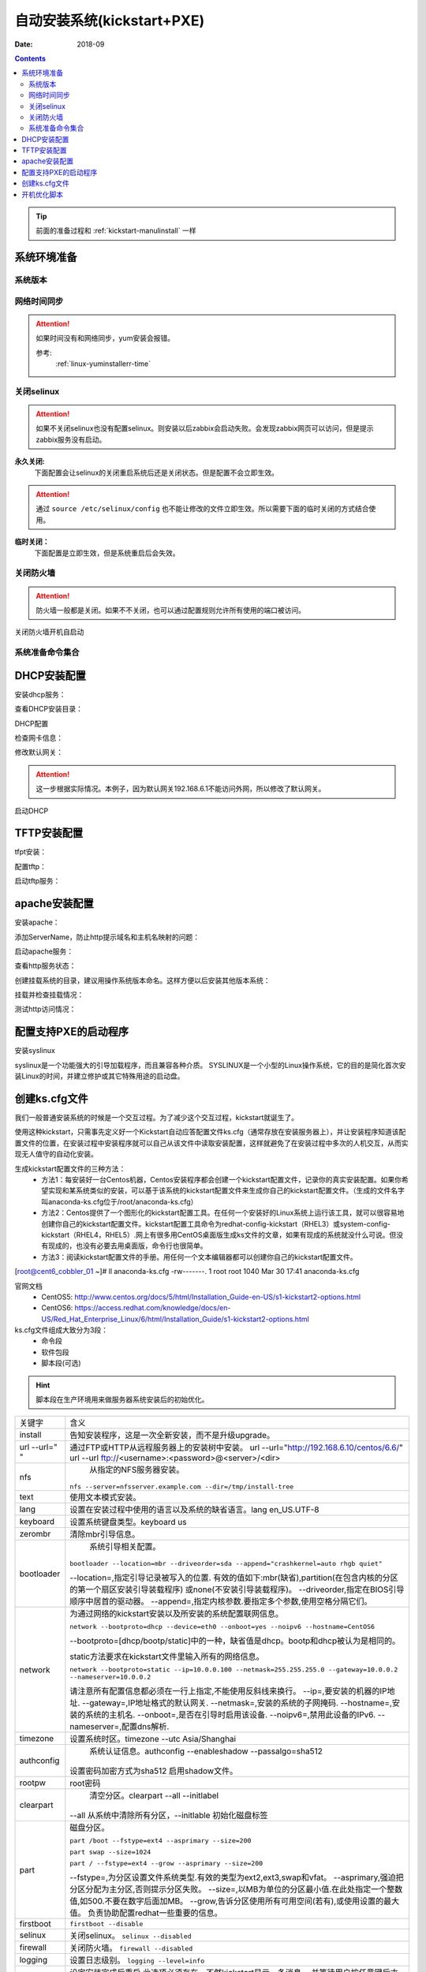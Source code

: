 .. _kickstart-autoinstall:

======================================================================================================================================================
自动安装系统(kickstart+PXE)
======================================================================================================================================================

:Date: 2018-09

.. contents::


.. tip:: 前面的准备过程和 :ref:`kickstart-manulinstall` 一样




系统环境准备
======================================================================================================================================================

系统版本
------------------------------------------------------------------------------------------------------------------------------------------------------

.. code-block:: bash
    :linenos:

    [root@cent6_cobbler_01 ~]# cat /etc/redhat-release
    CentOS release 6.6 (Final)
    [root@cent6_cobbler_01 ~]# uname -r
    2.6.32-504.el6.x86_64
    [root@cent6_cobbler_01 ~]# cat /etc/sysconfig/network
    NETWORKING=yes
    HOSTNAME=cent6_cobbler_01

网络时间同步
------------------------------------------------------------------------------------------------------------------------------------------------------

.. attention::
    如果时间没有和网络同步，yum安装会报错。
    
    参考:
        :ref:`linux-yuminstallerr-time`

.. code-block:: bash
    :linenos:

    [root@cent6_cobbler_01 ~]# date
    Thu Sep  6 21:07:25 CST 2018
    [root@cent6_cobbler_01 ~]# ntpdate pool.ntp.org
    28 Sep 00:53:38 ntpdate[1577]: step time server 5.103.139.163 offset 1827966.915121 sec



关闭selinux
------------------------------------------------------------------------------------------------------------------------------------------------------

.. attention::
    如果不关闭selinux也没有配置selinux。则安装以后zabbix会启动失败。会发现zabbix网页可以访问，但是提示zabbix服务没有启动。

**永久关闭:**
    下面配置会让selinux的关闭重启系统后还是关闭状态。但是配置不会立即生效。

.. attention::
    通过 ``source /etc/selinux/config`` 也不能让修改的文件立即生效。所以需要下面的临时关闭的方式结合使用。

.. code-block:: bash
    :linenos:

    [root@cent6_cobbler_01 ~]# sed -i 's/SELINUX=enforcing/SELINUX=disabled/' /etc/selinux/config
    [root@cent6_cobbler_01 ~]# grep SELINUX /etc/selinux/config
    # SELINUX= can take one of these three values:
    SELINUX=disabled
    # SELINUXTYPE= can take one of these two values:
    SELINUXTYPE=targeted

**临时关闭：**
    下面配置是立即生效，但是系统重启后会失效。

.. code-block:: bash
    :linenos:

    [root@cent6_cobbler_01 ~]# getenforce
    Enforcing
    [root@cent6_cobbler_01 ~]# setenforce 0
    [root@cent6_cobbler_01 ~]# getenforce
    Permissive




关闭防火墙
------------------------------------------------------------------------------------------------------------------------------------------------------

.. attention::
    防火墙一般都是关闭。如果不不关闭，也可以通过配置规则允许所有使用的端口被访问。

.. code-block:: bash
    :linenos:

    [root@cent6_cobbler_01 ~]# /etc/init.d/iptables stop 
    iptables: Setting chains to policy ACCEPT: filter          [  OK  ]
    iptables: Flushing firewall rules:                         [  OK  ]
    iptables: Unloading modules:                               [  OK  ]

关闭防火墙开机自启动

.. code-block:: bash
    :linenos:
    
    [root@cent6_cobbler_01 ~]# chkconfig iptables off


系统准备命令集合
------------------------------------------------------------------------------------------------------------------------------------------------------

.. code-block:: bash
    :linenos:

    ntpdate pool.ntp.org
    sed -i 's/SELINUX=enforcing/SELINUX=disabled/' /etc/selinux/config
    setenforce 0
    /etc/init.d/iptables stop 
    chkconfig iptables off

DHCP安装配置
======================================================================================================================================================

安装dhcp服务：

.. code-block:: bash
    :linenos:

    [root@cent6_cobbler_01 ~]# yum install dhcp -y


查看DHCP安装目录：

.. code-block:: bash
    :linenos:
    
    [root@cent6_cobbler_01 ~]# rpm -ql dhcp

DHCP配置

.. code-block:: bash
    :linenos:

    [root@cent6_cobbler_01 ~]# cat >>/etc/dhcp/dhcpd.conf<<EOF
    > subnet 192.168.6.0 netmask 255.255.255.0 {
    >         range 192.168.6.100 192.168.6.200;
    >         option subnet-mask 255.255.255.0;
    >         default-lease-time 21600;
    >         max-lease-time 43200;
    >         next-server 192.168.6.10;
    >         filename "/pxelinux.0";
    > }
    > EOF
    [root@cent6_cobbler_01 ~]# cat /etc/dhcp/dhcpd.conf
    #
    # DHCP Server Configuration file.
    #   see /usr/share/doc/dhcp*/dhcpd.conf.sample
    #   see 'man 5 dhcpd.conf'
    #
    subnet 192.168.6.0 netmask 255.255.255.0 {
            range 192.168.6.100 192.168.6.200;
            option subnet-mask 255.255.255.0;
            default-lease-time 21600;
            max-lease-time 43200;
            next-server 192.168.6.10;
            filename "/pxelinux.0";
    }

检查网卡信息：

.. code-block:: bash
    :linenos:

    [root@cent6_cobbler_01 ~]# ifconfig
    eth0      Link encap:Ethernet  HWaddr 00:0C:29:B3:93:42  
            inet addr:192.168.161.132  Bcast:192.168.161.255  Mask:255.255.255.0
            inet6 addr: fe80::20c:29ff:feb3:9342/64 Scope:Link
            UP BROADCAST RUNNING MULTICAST  MTU:1500  Metric:1
            RX packets:1014 errors:0 dropped:0 overruns:0 frame:0
            TX packets:592 errors:0 dropped:0 overruns:0 carrier:0
            collisions:0 txqueuelen:1000 
            RX bytes:108635 (106.0 KiB)  TX bytes:97793 (95.5 KiB)

    eth1      Link encap:Ethernet  HWaddr 00:0C:29:B3:93:4C  
            inet addr:192.168.6.10  Bcast:192.168.6.255  Mask:255.255.255.0
            inet6 addr: fe80::20c:29ff:feb3:934c/64 Scope:Link
            UP BROADCAST RUNNING MULTICAST  MTU:1500  Metric:1
            RX packets:4 errors:0 dropped:0 overruns:0 frame:0
            TX packets:14 errors:0 dropped:0 overruns:0 carrier:0
            collisions:0 txqueuelen:1000 
            RX bytes:316 (316.0 b)  TX bytes:916 (916.0 b)

    lo        Link encap:Local Loopback  
            inet addr:127.0.0.1  Mask:255.0.0.0
            inet6 addr: ::1/128 Scope:Host
            UP LOOPBACK RUNNING  MTU:65536  Metric:1
            RX packets:0 errors:0 dropped:0 overruns:0 frame:0
            TX packets:0 errors:0 dropped:0 overruns:0 carrier:0
            collisions:0 txqueuelen:0 
            RX bytes:0 (0.0 b)  TX bytes:0 (0.0 b)

修改默认网关：

.. attention::
    这一步根据实际情况。本例子，因为默认网关192.168.6.1不能访问外网，所以修改了默认网关。

.. code-block:: bash
    :linenos:

    [root@cent6_cobbler_01 ~]# route
    Kernel IP routing table
    Destination     Gateway         Genmask         Flags Metric Ref    Use Iface
    192.168.6.0     *               255.255.255.0   U     0      0        0 eth1
    192.168.161.0   *               255.255.255.0   U     0      0        0 eth0
    link-local      *               255.255.0.0     U     1002   0        0 eth0
    link-local      *               255.255.0.0     U     1003   0        0 eth1
    default         192.168.6.1     0.0.0.0         UG    0      0        0 eth1

    [root@cent6_cobbler_01 ~]# route del default gw 192.168.6.1
    [root@cent6_cobbler_01 ~]# route add default gw 192.168.161.2

启动DHCP

.. code-block:: bash
    :linenos:

    [root@cent6_cobbler_01 ~]# /etc/init.d/dhcpd start
    Starting dhcpd:                                            [  OK  ]

    [root@cent6_cobbler_01 ~]# lsof -i :67
    COMMAND  PID  USER   FD   TYPE DEVICE SIZE/OFF NODE NAME
    dhcpd   1866 dhcpd    7u  IPv4  14762      0t0  UDP *:bootps 



TFTP安装配置
======================================================================================================================================================

tfpt安装：

.. code-block:: bash
    :linenos:

    [root@cent6_cobbler_01 ~]# yum install tftp-server -y

配置tftp：

.. code-block:: bash
    :linenos:

    [root@cent6_cobbler_01 ~]# cat -n /etc/xinetd.d/tftp
        1  # default: off
        2  # description: The tftp server serves files using the trivial file transfer \
        3  #       protocol.  The tftp protocol is often used to boot diskless \
        4  #       workstations, download configuration files to network-aware printers, \
        5  #       and to start the installation process for some operating systems.
        6  service tftp
        7  {
        8          socket_type             = dgram
        9          protocol                = udp
        10          wait                    = yes
        11          user                    = root
        12          server                  = /usr/sbin/in.tftpd
        13          server_args             = -s /var/lib/tftpboot
        14          disable                 = yes
        15          per_source              = 11
        16          cps                     = 100 2
        17          flags                   = IPv4
        18  }

    [root@cent6_cobbler_01 ~]# sed -i '14s/yes/no/' /etc/xinetd.d/tftp

    [root@cent6_cobbler_01 ~]# cat -n /etc/xinetd.d/tftp              
        1  # default: off
        2  # description: The tftp server serves files using the trivial file transfer \
        3  #       protocol.  The tftp protocol is often used to boot diskless \
        4  #       workstations, download configuration files to network-aware printers, \
        5  #       and to start the installation process for some operating systems.
        6  service tftp
        7  {
        8          socket_type             = dgram
        9          protocol                = udp
        10          wait                    = yes
        11          user                    = root
        12          server                  = /usr/sbin/in.tftpd
        13          server_args             = -s /var/lib/tftpboot
        14          disable                 = no
        15          per_source              = 11
        16          cps                     = 100 2
        17          flags                   = IPv4
        18  }

启动tftp服务：

.. code-block:: bash
    :linenos:

    [root@cent6_cobbler_01 ~]# /etc/init.d/xinetd start
    Starting xinetd:                                           [  OK  ]


    [root@cent6_cobbler_01 ~]# ss -tunlp|grep 69       
    udp    UNCONN     0      0                      *:68                    *:*      users:(("dhclient",3269,6))
    udp    UNCONN     0      0                      *:69                    *:*      users:(("xinetd",3449,5))



apache安装配置
======================================================================================================================================================

安装apache：

.. code-block:: bash
    :linenos:

    [root@cent6_cobbler_01 ~]# yum -y install httpd

添加ServerName，防止http提示域名和主机名映射的问题：

.. code-block:: bash
    :linenos:

    [root@cent6_cobbler_01 ~]# sed -i "277i ServerName 127.0.0.1:80" /etc/httpd/conf/httpd.conf

启动apache服务：

.. code-block:: bash
    :linenos:

    [root@cent6_cobbler_01 ~]# /etc/init.d/httpd start
    Starting httpd:                                            [  OK  ]

查看http服务状态：

.. code-block:: bash
    :linenos:

    [root@cent6_cobbler_01 ~]# lsof -i :80
    COMMAND  PID   USER   FD   TYPE DEVICE SIZE/OFF NODE NAME
    httpd   3553   root    4u  IPv6  18461      0t0  TCP *:http (LISTEN)
    httpd   3554 apache    4u  IPv6  18461      0t0  TCP *:http (LISTEN)
    httpd   3555 apache    4u  IPv6  18461      0t0  TCP *:http (LISTEN)
    httpd   3556 apache    4u  IPv6  18461      0t0  TCP *:http (LISTEN)
    httpd   3558 apache    4u  IPv6  18461      0t0  TCP *:http (LISTEN)
    httpd   3559 apache    4u  IPv6  18461      0t0  TCP *:http (LISTEN)
    httpd   3560 apache    4u  IPv6  18461      0t0  TCP *:http (LISTEN)
    httpd   3561 apache    4u  IPv6  18461      0t0  TCP *:http (LISTEN)
    httpd   3562 apache    4u  IPv6  18461      0t0  TCP *:http (LISTEN)

创建挂载系统的目录，建议用操作系统版本命名。这样方便以后安装其他版本系统：

.. code-block:: bash
    :linenos:

    [root@cent6_cobbler_01 ~]# mkdir /var/www/html/centos/6.6 -p

挂载并检查挂载情况：

.. code-block:: bash
    :linenos:

    [root@cent6_cobbler_01 ~]# mount /dev/cdrom /var/www/html/centos/6.6
    mount: block device /dev/sr0 is write-protected, mounting read-only
    [root@cent6_cobbler_01 ~]# ls /var/www/html/centos/6.6/
    CentOS_BuildTag  GPL                       RPM-GPG-KEY-CentOS-6           RPM-GPG-KEY-CentOS-Testing-6  isolinux
    EFI              Packages                  RPM-GPG-KEY-CentOS-Debug-6     TRANS.TBL                     repodata
    EULA             RELEASE-NOTES-en-US.html  RPM-GPG-KEY-CentOS-Security-6  images

测试http访问情况：

.. code-block:: bash
    :linenos:

    [root@cent6_cobbler_01 ~]# curl -s -o /dev/null -I -w "%{http_code}\n" http://192.168.6.10/centos/6.6/
    200



配置支持PXE的启动程序
======================================================================================================================================================

安装syslinux

.. code-block:: bash
    :linenos:
    
    [root@cent6_cobbler_01 ~]# yum -y install syslinux

syslinux是一个功能强大的引导加载程序，而且兼容各种介质。
SYSLINUX是一个小型的Linux操作系统，它的目的是简化首次安装Linux的时间，并建立修护或其它特殊用途的启动盘。

.. code-block:: bash
    :linenos:

    [root@cent6_cobbler_01 ~]# cp /usr/share/syslinux/pxelinux.0 /var/lib/tftpboot/
    [root@cent6_cobbler_01 ~]# cp -a /var/www/html/centos/6.6/isolinux/* /var/lib/tftpboot/
    [root@cent6_cobbler_01 ~]# ls /var/lib/tftpboot/
    TRANS.TBL  boot.msg   initrd.img    isolinux.cfg  pxelinux.0  vesamenu.c32
    boot.cat   grub.conf  isolinux.bin  memtest       splash.jpg  vmlinuz

    [root@cent6_cobbler_01 ~]# cp /var/www/html/centos/6.6/isolinux/isolinux.cfg /var/lib/tftpboot/pxelinux.cfg/default




创建ks.cfg文件
======================================================================================================================================================


我们一般普通安装系统的时候是一个交互过程。为了减少这个交互过程，kickstart就诞生了。

使用这种kickstart，只需事先定义好一个Kickstart自动应答配置文件ks.cfg（通常存放在安装服务器上），并让安装程序知道该配置文件的位置，在安装过程中安装程序就可以自己从该文件中读取安装配置，这样就避免了在安装过程中多次的人机交互，从而实现无人值守的自动化安装。


生成kickstart配置文件的三种方法：
    - 方法1：每安装好一台Centos机器，Centos安装程序都会创建一个kickstart配置文件，记录你的真实安装配置。如果你希望实现和某系统类似的安装，可以基于该系统的kickstart配置文件来生成你自己的kickstart配置文件。（生成的文件名字叫anaconda-ks.cfg位于/root/anaconda-ks.cfg）
    - 方法2：Centos提供了一个图形化的kickstart配置工具。在任何一个安装好的Linux系统上运行该工具，就可以很容易地创建你自己的kickstart配置文件。kickstart配置工具命令为redhat-config-kickstart（RHEL3）或system-config-kickstart（RHEL4，RHEL5）.网上有很多用CentOS桌面版生成ks文件的文章，如果有现成的系统就没什么可说。但没有现成的，也没有必要去用桌面版，命令行也很简单。
    - 方法3：阅读kickstart配置文件的手册。用任何一个文本编辑器都可以创建你自己的kickstart配置文件。

[root@cent6_cobbler_01 ~]# ll anaconda-ks.cfg
-rw-------. 1 root root 1040 Mar 30 17:41 anaconda-ks.cfg

官网文档 
    - CentOS5: http://www.centos.org/docs/5/html/Installation_Guide-en-US/s1-kickstart2-options.html 
    - CentOS6: https://access.redhat.com/knowledge/docs/en-US/Red_Hat_Enterprise_Linux/6/html/Installation_Guide/s1-kickstart2-options.html 

ks.cfg文件组成大致分为3段：
    - 命令段
    - 软件包段
    - 脚本段(可选)

.. hint::
    脚本段在生产环境用来做服务器系统安装后的初始优化。

================= =========================================================================================
关键字              含义
----------------- -----------------------------------------------------------------------------------------
install	            告知安装程序，这是一次全新安装，而不是升级upgrade。
----------------- -----------------------------------------------------------------------------------------
url --url=" "	    通过FTP或HTTP从远程服务器上的安装树中安装。
                    url --url="http://192.168.6.10/centos/6.6/"
                    url --url ftp://<username>:<password>@<server>/<dir>
----------------- -----------------------------------------------------------------------------------------
nfs	                从指定的NFS服务器安装。

                    ``nfs --server=nfsserver.example.com --dir=/tmp/install-tree``
----------------- -----------------------------------------------------------------------------------------
text	            使用文本模式安装。
----------------- -----------------------------------------------------------------------------------------
lang	            设置在安装过程中使用的语言以及系统的缺省语言。lang en_US.UTF-8
----------------- -----------------------------------------------------------------------------------------
keyboard	        设置系统键盘类型。keyboard us
----------------- -----------------------------------------------------------------------------------------
zerombr	            清除mbr引导信息。
----------------- -----------------------------------------------------------------------------------------
bootloader	        系统引导相关配置。

                    ``bootloader --location=mbr --driveorder=sda --append="crashkernel=auto rhgb quiet"``

                    --location=,指定引导记录被写入的位置.
                    有效的值如下:mbr(缺省),partition(在包含内核的分区的第一个扇区安装引导装载程序)
                    或none(不安装引导装载程序)。
                    --driveorder,指定在BIOS引导顺序中居首的驱动器。
                    --append=,指定内核参数.要指定多个参数,使用空格分隔它们。
----------------- -----------------------------------------------------------------------------------------
network	            为通过网络的kickstart安装以及所安装的系统配置联网信息。

                    ``network --bootproto=dhcp --device=eth0 --onboot=yes --noipv6 --hostname=CentOS6``
                    
                    --bootproto=[dhcp/bootp/static]中的一种，缺省值是dhcp。bootp和dhcp被认为是相同的。
                    
                    static方法要求在kickstart文件里输入所有的网络信息。

                    ``network --bootproto=static --ip=10.0.0.100 --netmask=255.255.255.0 
                    --gateway=10.0.0.2 --nameserver=10.0.0.2``

                    请注意所有配置信息都必须在一行上指定,不能使用反斜线来换行。
                    --ip=,要安装的机器的IP地址.
                    --gateway=,IP地址格式的默认网关.
                    --netmask=,安装的系统的子网掩码.
                    --hostname=,安装的系统的主机名.
                    --onboot=,是否在引导时启用该设备.
                    --noipv6=,禁用此设备的IPv6.
                    --nameserver=,配置dns解析.
----------------- -----------------------------------------------------------------------------------------
timezone	        设置系统时区。timezone --utc Asia/Shanghai
----------------- -----------------------------------------------------------------------------------------
authconfig	        系统认证信息。authconfig --enableshadow --passalgo=sha512

                    设置密码加密方式为sha512 启用shadow文件。
----------------- -----------------------------------------------------------------------------------------
rootpw	            root密码
----------------- -----------------------------------------------------------------------------------------
clearpart	        清空分区。clearpart --all --initlabel

                    --all 从系统中清除所有分区，--initlable 初始化磁盘标签
----------------- -----------------------------------------------------------------------------------------
part	            磁盘分区。

                    ``part /boot --fstype=ext4 --asprimary --size=200``

                    ``part swap --size=1024``
                    
                    ``part / --fstype=ext4 --grow --asprimary --size=200``
                    
                    --fstype=,为分区设置文件系统类型.有效的类型为ext2,ext3,swap和vfat。
                    --asprimary,强迫把分区分配为主分区,否则提示分区失败。
                    --size=,以MB为单位的分区最小值.在此处指定一个整数值,如500.不要在数字后面加MB。
                    --grow,告诉分区使用所有可用空间(若有),或使用设置的最大值。
                    负责协助配置redhat一些重要的信息。
----------------- -----------------------------------------------------------------------------------------
firstboot           ``firstboot --disable``
----------------- -----------------------------------------------------------------------------------------
selinux	            关闭selinux。 ``selinux --disabled``
----------------- -----------------------------------------------------------------------------------------
firewall	        关闭防火墙。 ``firewall --disabled``
----------------- -----------------------------------------------------------------------------------------
logging	            设置日志级别。 ``logging --level=info``
----------------- -----------------------------------------------------------------------------------------
reboot	            设定安装完成后重启,此选项必须存在，不然kickstart显示一条消息，
                    并等待用户按任意键后才重新引导，也可以选择halt关机。
================= =========================================================================================


配置root密码

**密码123，但是不显示**


.. code-block:: bash
    :linenos:

    [root@cent6_cobbler_01 ~]# grub-crypt
    Password: 
    Retype password: 
    $6$GafRCAkqcz35Y62c$yqmxZeTgOsMWawSyJ/crWjx9N2zBQBUn1A6295uAhRLJqptzvX5pnU.vct6snauchxB8aUF486ojM6aICqemb0

配置ks文件

.. code-block:: bash
    :linenos:

    [root@cent6_cobbler_01 ~]# cat >>/var/www/html/centos/ks_config/centos-6.6-ks.cfg<<EOF
    > # Kickstart Configurator for CentOS 6.6 by cent6_cobbler_01
    > install
    > url --url="http://192.168.6.10/centos/6.6/"
    > text
    > lang en_US.UTF-8
    > keyboard us
    > zerombr
    > bootloader --location=mbr --driveorder=sda --append="crashkernel=auto rhgb quiet"
    > network --bootproto=dhcp --device=eth0 --onboot=yes --noipv6 --hostname=CentOS6
    > timezone --utc Asia/Shanghai
    > authconfig --enableshadow --passalgo=sha512
    > rootpw  --iscrypted $6$GafRCAkqcz35Y62c$yqmxZeTgOsMWawSyJ/crWjx9N2zBQBUn1A6295uAhRLJqptzvX5pnU.vct6snauchxB8aUF486ojM6aICqemb0
    > clearpart --all --initlabel
    > part /boot --fstype=ext4 --asprimary --size=200
    > part swap --size=1024
    > part / --fstype=ext4 --grow --asprimary --size=200
    > firstboot --disable
    > selinux --disabled
    > firewall --disabled
    > logging --level=info
    > reboot
    > %packages
    > @base
    > @compat-libraries
    > @debugging
    > @development
    > tree
    > nmap
    > sysstat
    > lrzsz
    > dos2unix
    > telnet
    > %post
    > wget -O /tmp/optimization.sh http://192.168.6.10/centos/ks_config/centos6_optimization.sh &>/dev/null
    > /bin/sh /tmp/optimization.sh
    > %end
    > EOF

编辑装机完成后运行的系统优化脚本：

.. code-block:: bash
    :linenos:

    [root@cent6_cobbler_01 ~]# vi >>/var/www/html/centos/ks_config/centos6_optimization.sh

把 :ref:`cent6_cobbler_01-kickstart-sys-optimization` 内容插入上面的文件中。




整合编辑default配置文件

.. code-block:: bash
    :linenos:

    [root@cent6_cobbler_01 ~]# cat >>/var/lib/tftpboot/pxelinux.cfg/default<<EOF
    > default ks
    > prompt 0
    > 
    > label ks
    >     kernel vmlinuz
    >     append initrd=initrd.img ks=http://192.168.6.10/centos/ks_config/centos-6.6-ks.cfg ksdevice=eth0
    > EOF

.. attention::
    - 上面文件中的超链接指定的文件需要和前面配置的http文件路径一致。
    - 参数 ``ksdevice`` 指定默认网卡，如果不指定，在服务器有多网卡时会弹出页面让选择网卡。一般无论有几个网卡都有eth0，所以选择eth0。


.. _cent6_cobbler_01-kickstart-sys-optimization:

开机优化脚本
======================================================================================================================================================

.. code-block:: bash
    :linenos:

    #!/usr/bin/env bash
    PATH=/bin:/sbin:/usr/bin:/usr/sbin:/usr/local/bin:/usr/local/sbin:~/bin
    export PATH
    #=================================================================#
    #   System Required:  CentOS 6+,                                  #
    #   Description: optimization CentOS6.X                           #
    #   Author: cent6_cobbler_01 <login_root@163.com>                         #
    #   Thanks: @XXX <XXX>                                            #
    #   Intro:                                                        #
    #=================================================================#

    Interface=eth0

    # add log to the log file
    function sh_log(){
        if [ $? -eq 0 ];then
            echo "$1 success" >>/tmp/optimization-`date +%F`.log
        else
            echo "$1 fail" >>/tmp/optimization-`date +%F`.log
        fi
    }

    # get the network info:ip mask gateway suffix
    function get_networkinfo(){
        Ip=`/sbin/ifconfig $Interface|awk -F '[ :]' '{if(NR==2) print $13}'`
        Suffix=`ifconfig $Interface|awk -F "[ .]+" 'NR==2 {print $6}'`
        Mask=`/sbin/ifconfig $Interface|awk -F '[ :]' '{if(NR==2) print $NF}'`
        Gateway=`/sbin/route|grep "^default.*$Interface$"|awk '{print $2}'`
    }

    # config network use static ip
    function config_network(){
        get_networkinfo
    cat >/etc/sysconfig/network-scripts/ifcfg-$Interface <<-END
    DEVICE=$Interface
    TYPE=Ethernet
    ONBOOT=yes
    NM_CONTROLLED=yes
    BOOTPROTO=none
    IPADDR=$Ip
    NETMASK=$Mask
    GATEWAY=$Gateway
    DEFROUTE=yes
    IPV4_FAILURE_FATAL=yes
    IPV6INIT=no
    END
    }

    # config max limit of open file
    function config_unlimit(){
        [ -f "/etc/security/limits.conf" ] && {
        echo '*  -  nofile  65535' >> /etc/security/limits.conf
        ulimit -HSn 65535 >/dev/null 2&1
        }
    }

    # config service start when sys start
    function config_base_services(){
        Services="crond|network|rsyslog|sshd|sysstat|ntpd"
        /sbin/chkconfig --list|grep "3:on"|grep -vE $Services|awk '{print "chkconfig " $1 " off"}'|/bin/bash >/dev/null 2&1
    }

    # config ssh service
    function config_ssh(){
        File_ssh=/etc/ssh/sshd_config
        cp $File_ssh $File_ssh.backup
        sed -i 's%#PermitRootLogin no%PermitRootLogin yes%' $File_ssh >/dev/null 2&1
        sed -i 's%#UseDNS yes%UseDNS no%' $File_ssh >/dev/null 2&1
        sed -i 's%GSSAPIAuthentication yes%GSSAPIAuthentication no%' $File_ssh >/dev/null 2&1

    }

    # config quick time when sys boot
    function config_boot_time(){
        Bootloader="/boot/grub/grub.conf"
        /bin/sed -i 's#rhgb quiet##' $Bootloader >/dev/null 2&1
        /bin/sed -i 's#timeout=5#timeout=1#' $Bootloader >/dev/null 2&1
    }

    # config sys time
    function config_systime(){
        Dateserver='pool.ntp.org'
        /usr/sbin/ntpdate $Dateserver >/dev/null 2&1
        echo "#time sysc by myhome at 2018-03-30" >>/var/spool/cron/root
        echo "*/5 * * * * /usr/sbin/ntpdate $Dateserver >/dev/null 2&1" >>/var/spool/cron/root
    }

    # the script's main function
    function main(){
        config_base_services
        sh_log "config_base_services:base service config"
        config_ssh
        sh_log "config_ssh:config ssh service"
        config_network
        sh_log "config_network:config network"
        config_systime
        sh_log "config_systime:config system time sync"
        config_unlimit
        sh_log "config_unlimit:config max open file"
        config_boot_time
        sh_log "config_boot_time:config boot time"
    }

    main



